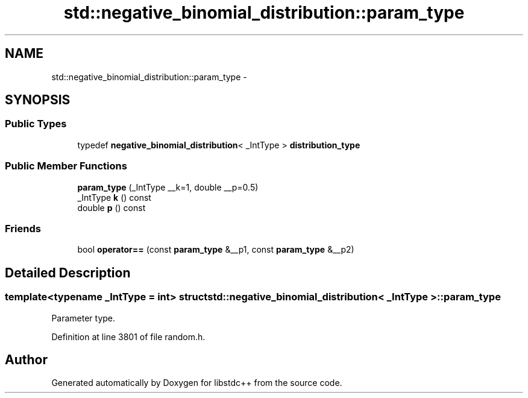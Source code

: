 .TH "std::negative_binomial_distribution::param_type" 3 "Sun Oct 10 2010" "libstdc++" \" -*- nroff -*-
.ad l
.nh
.SH NAME
std::negative_binomial_distribution::param_type \- 
.SH SYNOPSIS
.br
.PP
.SS "Public Types"

.in +1c
.ti -1c
.RI "typedef \fBnegative_binomial_distribution\fP< _IntType > \fBdistribution_type\fP"
.br
.in -1c
.SS "Public Member Functions"

.in +1c
.ti -1c
.RI "\fBparam_type\fP (_IntType __k=1, double __p=0.5)"
.br
.ti -1c
.RI "_IntType \fBk\fP () const "
.br
.ti -1c
.RI "double \fBp\fP () const "
.br
.in -1c
.SS "Friends"

.in +1c
.ti -1c
.RI "bool \fBoperator==\fP (const \fBparam_type\fP &__p1, const \fBparam_type\fP &__p2)"
.br
.in -1c
.SH "Detailed Description"
.PP 

.SS "template<typename _IntType = int> struct std::negative_binomial_distribution< _IntType >::param_type"
Parameter type. 
.PP
Definition at line 3801 of file random.h.

.SH "Author"
.PP 
Generated automatically by Doxygen for libstdc++ from the source code.
